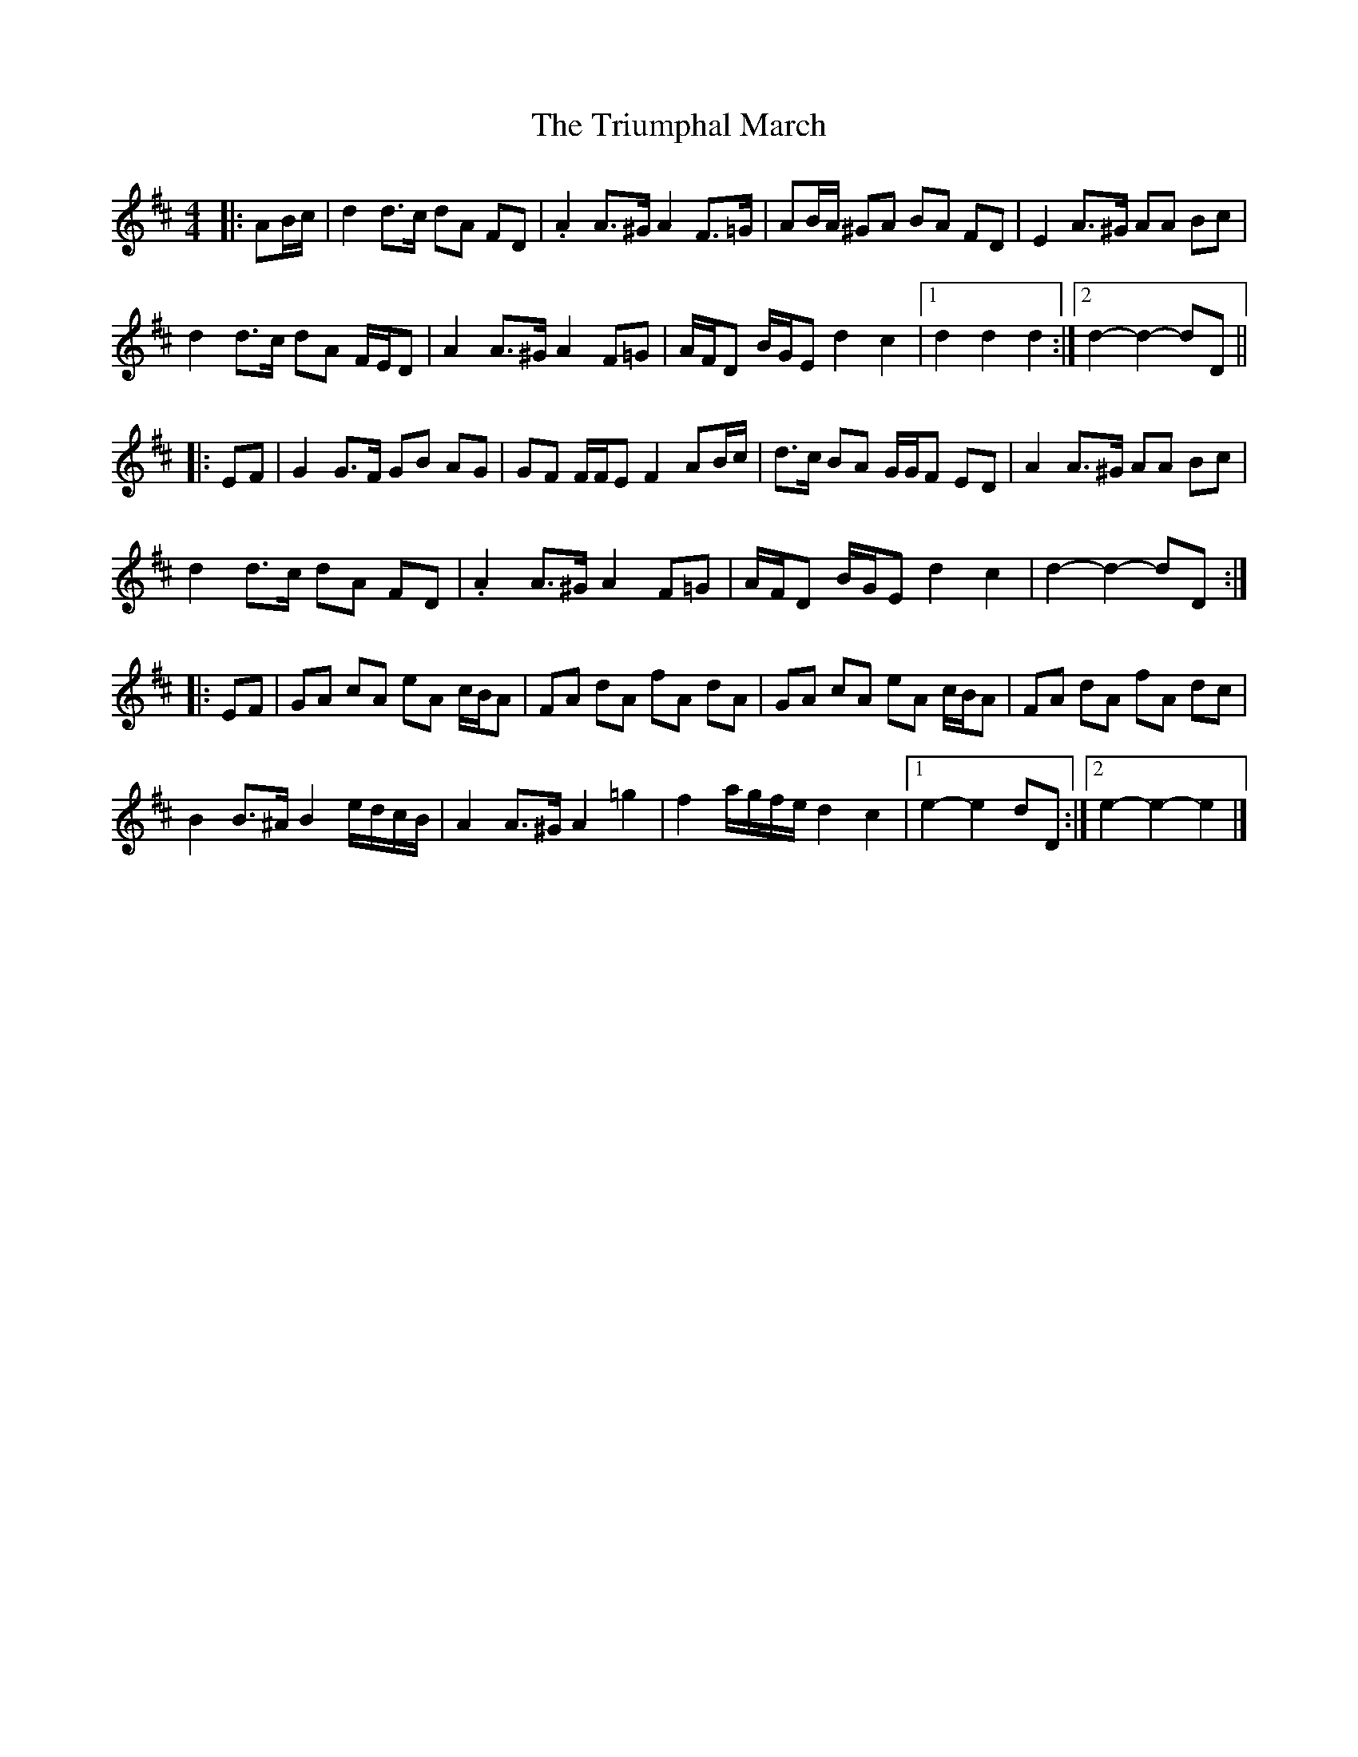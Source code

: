 X: 4
T: Triumphal March, The
Z: ceolachan
S: https://thesession.org/tunes/8779#setting19686
R: barndance
M: 4/4
L: 1/8
K: Dmaj
|: AB/c/ |d2 d>c dA FD | .A2 A>^G A2 F>=G | AB/A/ ^GA BA FD | E2 A>^G AA Bc |
d2 d>c dA F/E/D | A2 A>^G A2 F=G | A/F/D B/G/E d2 c2 |[1 d2 d2 d2 :|[2 d2- d2- dD ||
|: EF |G2 G>F GB AG | GF F/F/E F2 AB/c/ | d>c BA G/G/F ED | A2 A>^G AA Bc |
d2 d>c dA FD | .A2 A>^G A2 F=G | A/F/D B/G/E d2 c2 | d2- d2- dD :|
|: EF |GA cA eA c/B/A | FA dA fA dA | GA cA eA c/B/A | FA dA fA dc |
B2 B>^A B2 e/d/c/B/ | A2 A>^G A2 =g2 | f2 a/g/f/e/ d2 c2 |[1 e2- e2 dD :|[2 e2- e2- e2 |]
